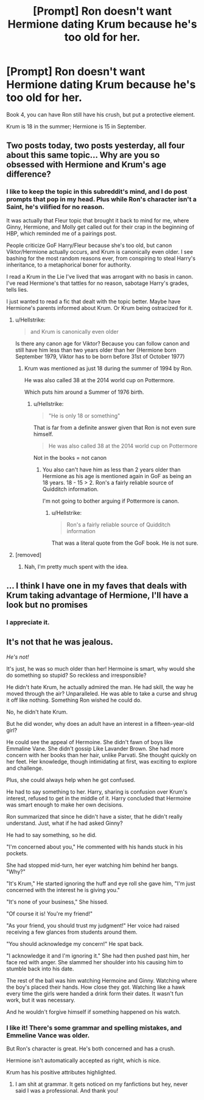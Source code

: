 #+TITLE: [Prompt] Ron doesn't want Hermione dating Krum because he's too old for her.

* [Prompt] Ron doesn't want Hermione dating Krum because he's too old for her.
:PROPERTIES:
:Score: 1
:DateUnix: 1565923424.0
:DateShort: 2019-Aug-16
:FlairText: Prompt
:END:
Book 4, you can have Ron still have his crush, but put a protective element.

Krum is 18 in the summer; Hermione is 15 in September.


** Two posts today, two posts yesterday, all four about this same topic... Why are you so obsessed with Hermione and Krum's age difference?
:PROPERTIES:
:Author: BrettKeaneOfficial
:Score: 21
:DateUnix: 1565924143.0
:DateShort: 2019-Aug-16
:END:

*** I like to keep the topic in this subreddit's mind, and I do post prompts that pop in my head. Plus while Ron's character isn't a Saint, he's vilified for no reason.

It was actually that Fleur topic that brought it back to mind for me, where Ginny, Hermione, and Molly get called out for their crap in the beginning of HBP, which reminded me of a pairings post.

People criticize GoF Harry/Fleur because she's too old, but canon Viktor/Hermione actually occurs, and Krum is canonically even older. I see bashing for the most random reasons ever, from conspiring to steal Harry's inheritance, to a metaphorical boner for authority.

I read a Krum in the Lie I've lived that was arrogant with no basis in canon. I've read Hermione's that tattles for no reason, sabotage Harry's grades, tells lies.

I just wanted to read a fic that dealt with the topic better. Maybe have Hermione's parents informed about Krum. Or Krum being ostracized for it.
:PROPERTIES:
:Score: -6
:DateUnix: 1565925678.0
:DateShort: 2019-Aug-16
:END:

**** u/Hellstrike:
#+begin_quote
  and Krum is canonically even older
#+end_quote

Is there any canon age for Viktor? Because you can follow canon and still have him less than two years older than her (Hermione born September 1979, Viktor has to be born before 31st of October 1977)
:PROPERTIES:
:Author: Hellstrike
:Score: 1
:DateUnix: 1565958892.0
:DateShort: 2019-Aug-16
:END:

***** Krum was mentioned as just 18 during the summer of 1994 by Ron.

He was also called 38 at the 2014 world cup on Pottermore.

Which puts him around a Summer of 1976 birth.
:PROPERTIES:
:Score: 2
:DateUnix: 1565959117.0
:DateShort: 2019-Aug-16
:END:

****** u/Hellstrike:
#+begin_quote
  "He is only 18 or something"
#+end_quote

That is far from a definite answer given that Ron is not even sure himself.

#+begin_quote
  He was also called 38 at the 2014 world cup on Pottermore
#+end_quote

Not in the books = not canon
:PROPERTIES:
:Author: Hellstrike
:Score: 3
:DateUnix: 1565959424.0
:DateShort: 2019-Aug-16
:END:

******* You also can't have him as less than 2 years older than Hermione as his age is mentioned again in GoF as being an 18 years. 18 - 15 > 2. Ron's a fairly reliable source of Quidditch information.

I'm not going to bother arguing if Pottermore is canon.
:PROPERTIES:
:Score: 1
:DateUnix: 1565960288.0
:DateShort: 2019-Aug-16
:END:

******** u/Hellstrike:
#+begin_quote
  Ron's a fairly reliable source of Quidditch information
#+end_quote

That was a literal quote from the GoF book. He is not sure.
:PROPERTIES:
:Author: Hellstrike
:Score: -1
:DateUnix: 1565960332.0
:DateShort: 2019-Aug-16
:END:


**** [removed]
:PROPERTIES:
:Score: 0
:DateUnix: 1565930677.0
:DateShort: 2019-Aug-16
:END:

***** Nah, I'm pretty much spent with the idea.
:PROPERTIES:
:Score: 0
:DateUnix: 1565931204.0
:DateShort: 2019-Aug-16
:END:


** ... I think I have one in my faves that deals with Krum taking advantage of Hermione, I'll have a look but no promises
:PROPERTIES:
:Author: LiriStorm
:Score: 3
:DateUnix: 1565927236.0
:DateShort: 2019-Aug-16
:END:

*** I appreciate it.
:PROPERTIES:
:Score: 1
:DateUnix: 1565931133.0
:DateShort: 2019-Aug-16
:END:


** It's not that he was jealous.

/He's not!/

It's just, he was so much older than her! Hermoine is smart, why would she do something so stupid? So reckless and irresponsible?

He didn't hate Krum, he actually admired the man. He had skill, the way he moved through the air? Unparalleled. He was able to take a curse and shrug it off like nothing. Something Ron wished he could do.

No, he didn't hate Krum.

But he did wonder, why does an adult have an interest in a fifteen-year-old girl?

He could see the appeal of Hermoine. She didn't fawn of boys like Emmaline Vane. She didn't gossip Like Lavander Brown. She had more concern with her books than her hair, unlike Parvati. She thought quickly on her feet. Her knowledge, though intimidating at first, was exciting to explore and challenge.

Plus, she could always help when he got confused.

He had to say something to her. Harry, sharing is confusion over Krum's interest, refused to get in the middle of it. Harry concluded that Hermoine was smart enough to make her own decisions.

Ron summarized that since he didn't have a sister, that he didn't really understand. Just, what if he had asked Ginny?

He had to say something, so he did.

"I'm concerned about you," He commented with his hands stuck in his pockets.

She had stopped mid-turn, her eyer watching him behind her bangs. "Why?"

"It's Krum," He started ignoring the huff and eye roll she gave him, "I'm just concerned with the interest he is giving you."

"It's none of your business," She hissed.

"Of course it is! You're my friend!"

"As your friend, you should trust my judgment!" Her voice had raised receiving a few glances from students around them.

"You should acknowledge my concern!" He spat back.

"I acknowledge it and I'm ignoring it." She had then pushed past him, her face red with anger. She slammed her shoulder into his causing him to stumble back into his date.

The rest of the ball was him watching Hermoine and Ginny. Watching where the boy's placed their hands. How close they got. Watching like a hawk every time the girls were handed a drink form their dates. It wasn't fun work, but it was necessary.

And he wouldn't forgive himself if something happened on his watch.
:PROPERTIES:
:Author: CaptainMarv3l
:Score: 2
:DateUnix: 1565970672.0
:DateShort: 2019-Aug-16
:END:

*** I like it! There's some grammar and spelling mistakes, and Emmeline Vance was older.

But Ron's character is great. He's both concerned and has a crush.

Hermione isn't automatically accepted as right, which is nice.

Krum has his positive attributes highlighted.
:PROPERTIES:
:Score: 1
:DateUnix: 1565972837.0
:DateShort: 2019-Aug-16
:END:

**** I am shit at grammar. It gets noticed on my fanfictions but hey, never said I was a professional. And thank you!
:PROPERTIES:
:Author: CaptainMarv3l
:Score: 2
:DateUnix: 1565973802.0
:DateShort: 2019-Aug-16
:END:
